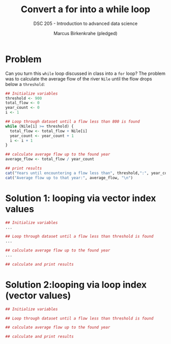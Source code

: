 #+TITLE: Convert a for into a while loop
#+AUTHOR: Marcus Birkenkrahe (pledged)
#+SUBTITLE: DSC 205 - Introduction to advanced data science
#+startup: overview hideblocks indent entitiespretty:
#+options: toc:nil num:nil ^:nil:
#+property: header-args:R :session *R* :results output :exports both :noweb yes :tangle yes:
* Problem
Can you turn this =while= loop discussed in class into a =for= loop? The
problem was to calculate the average flow of the river =Nile= until
the flow drops below a ~threshold~:
#+begin_src R
  ## Initialize variables
  threshold <- 900
  total_flow <- 0
  year_count <- 0
  i <- 1

  ## Loop through dataset until a flow less than 800 is found
  while (Nile[i] >= threshold) {
    total_flow <- total_flow + Nile[i]
    year_count <- year_count + 1
    i <- i + 1
  }

  ## calculate average flow up to the found year
  average_flow <- total_flow / year_count

  ## print results
  cat("Years until encountering a flow less than", threshold,":", year_count, "\n")
  cat("Average flow up to that year:", average_flow, "\n")
#+end_src

* Solution 1: looping via vector index values

#+begin_src R
  ## Initialize variables
  ...

  ## Loop through dataset until a flow less than threshold is found
  ...

  ## calculate average flow up to the found year
  ...

  ## calculate and print results

#+end_src

* Solution 2:looping via loop index (vector values)

#+begin_src R
    ## Initialize variables

    ## Loop through dataset until a flow less than threshold is found

    ## calculate average flow up to the found year

    ## calculate and print results

  #+end_src
